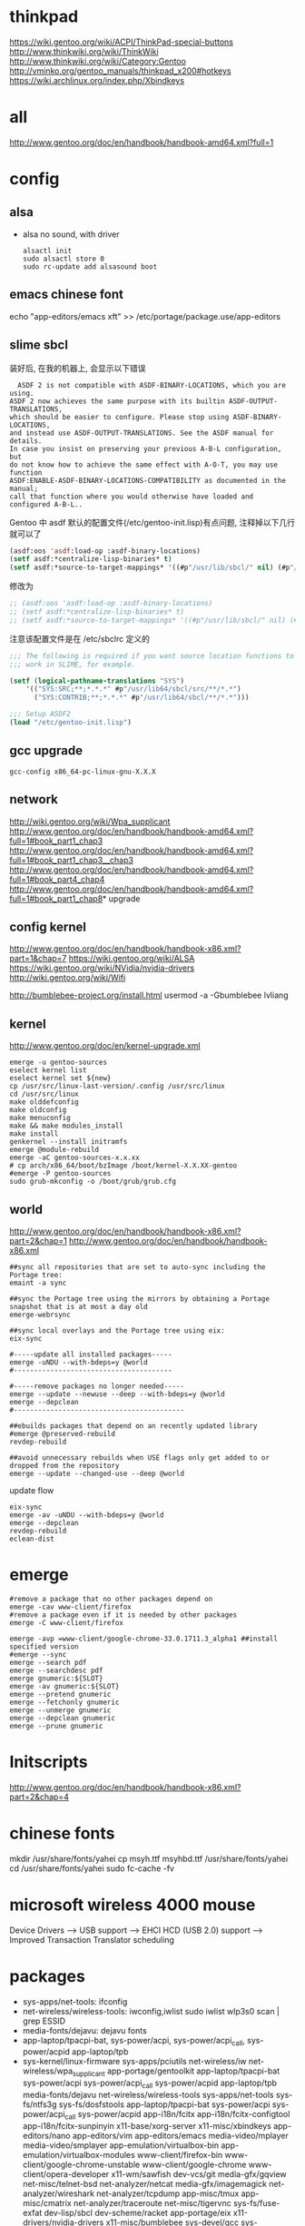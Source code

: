 * thinkpad
  https://wiki.gentoo.org/wiki/ACPI/ThinkPad-special-buttons
  http://www.thinkwiki.org/wiki/ThinkWiki
  http://www.thinkwiki.org/wiki/Category:Gentoo
  http://vminko.org/gentoo_manuals/thinkpad_x200#hotkeys
  https://wiki.archlinux.org/index.php/Xbindkeys
* all
  http://www.gentoo.org/doc/en/handbook/handbook-amd64.xml?full=1
* config
** alsa
   + alsa no sound, with driver
     #+BEGIN_SRC 
alsactl init
sudo alsactl store 0
sudo rc-update add alsasound boot
     #+END_SRC
** emacs chinese font
   echo "app-editors/emacs xft" >> /etc/portage/package.use/app-editors
** slime sbcl
   
   装好后, 在我的机器上, 会显示以下错误
   #+BEGIN_SRC shell   
  ASDF 2 is not compatible with ASDF-BINARY-LOCATIONS, which you are using. 
ASDF 2 now achieves the same purpose with its builtin ASDF-OUTPUT-TRANSLATIONS, 
which should be easier to configure. Please stop using ASDF-BINARY-LOCATIONS, 
and instead use ASDF-OUTPUT-TRANSLATIONS. See the ASDF manual for details. 
In case you insist on preserving your previous A-B-L configuration, but 
do not know how to achieve the same effect with A-O-T, you may use function 
ASDF:ENABLE-ASDF-BINARY-LOCATIONS-COMPATIBILITY as documented in the manual; 
call that function where you would otherwise have loaded and configured A-B-L..
   #+END_SRC
   
Gentoo 中 asdf 默认的配置文件(/etc/gentoo-init.lisp)有点问题, 注释掉以下几行 就可以了
#+BEGIN_SRC lisp
(asdf:oos 'asdf:load-op :asdf-binary-locations)
(setf asdf:*centralize-lisp-binaries* t)
(setf asdf:*source-to-target-mappings* '((#p"/usr/lib/sbcl/" nil) (#p"/usr/lib64/sbcl/" nil)))
#+END_SRC

修改为
#+BEGIN_SRC lisp
;; (asdf:oos 'asdf:load-op :asdf-binary-locations)
;; (setf asdf:*centralize-lisp-binaries* t)
;; (setf asdf:*source-to-target-mappings* '((#p"/usr/lib/sbcl/" nil) (#p"/usr/lib64/sbcl/" nil)))
#+END_SRC

注意该配置文件是在 /etc/sbclrc 定义的
#+BEGIN_SRC lisp
;;; The following is required if you want source location functions to
;;; work in SLIME, for example.
 
(setf (logical-pathname-translations "SYS")
    '(("SYS:SRC;**;*.*.*" #p"/usr/lib64/sbcl/src/**/*.*")
      ("SYS:CONTRIB;**;*.*.*" #p"/usr/lib64/sbcl/**/*.*")))
 
;;; Setup ASDF2
(load "/etc/gentoo-init.lisp")
#+END_SRC
** gcc upgrade
   #+BEGIN_SRC shell
   gcc-config x86_64-pc-linux-gnu-X.X.X
   #+END_SRC
** network
   http://wiki.gentoo.org/wiki/Wpa_supplicant
   http://www.gentoo.org/doc/en/handbook/handbook-amd64.xml?full=1#book_part1_chap3
   http://www.gentoo.org/doc/en/handbook/handbook-amd64.xml?full=1#book_part1_chap3__chap3
   http://www.gentoo.org/doc/en/handbook/handbook-amd64.xml?full=1#book_part4_chap4
   http://www.gentoo.org/doc/en/handbook/handbook-amd64.xml?full=1#book_part1_chap8*
 upgrade
** config kernel
   http://www.gentoo.org/doc/en/handbook/handbook-x86.xml?part=1&chap=7
   https://wiki.gentoo.org/wiki/ALSA
   https://wiki.gentoo.org/wiki/NVidia/nvidia-drivers
   http://wiki.gentoo.org/wiki/Wifi
   
   http://bumblebee-project.org/install.html
   usermod -a -Gbumblebee lvliang
** kernel
   http://www.gentoo.org/doc/en/kernel-upgrade.xml
   #+BEGIN_SRC shell
emerge -u gentoo-sources
eselect kernel list
eselect kernel set ${new}
cp /usr/src/linux-last-version/.config /usr/src/linux
cd /usr/src/linux
make olddefconfig
make oldconfig
make menuconfig
make && make modules_install
make install
genkernel --install initramfs
emerge @module-rebuild
emerge -aC gentoo-sources-x.x.xx
# cp arch/x86_64/boot/bzImage /boot/kernel-X.X.XX-gentoo
#emerge -P gentoo-sources
sudo grub-mkconfig -o /boot/grub/grub.cfg
   #+END_SRC
** world
   http://www.gentoo.org/doc/en/handbook/handbook-x86.xml?part=2&chap=1
   http://www.gentoo.org/doc/en/handbook/handbook-x86.xml
#+BEGIN_SRC shell
##sync all repositories that are set to auto-sync including the Portage tree:
emaint -a sync

##sync the Portage tree using the mirrors by obtaining a Portage snapshot that is at most a day old
emerge-webrsync

##sync local overlays and the Portage tree using eix:
eix-sync

#-----update all installed packages-----
emerge -uNDU --with-bdeps=y @world
#---------------------------------------

#-----remove packages no longer needed-----
emerge --update --newuse --deep --with-bdeps=y @world
emerge --depclean
#------------------------------------------

##ebuilds packages that depend on an recently updated library
#emerge @preserved-rebuild
revdep-rebuild

##avoid unnecessary rebuilds when USE flags only get added to or dropped from the repository
emerge --update --changed-use --deep @world
#+END_SRC

update flow
#+BEGIN_SRC shell
eix-sync
emerge -av -uNDU --with-bdeps=y @world
emerge --depclean
revdep-rebuild
eclean-dist
#+END_SRC
   
* emerge
# https://wiki.gentoo.org/wiki/Gentoo_Cheat_Sheet
#+BEGIN_SRC shell
#remove a package that no other packages depend on
emerge -cav www-client/firefox
#remove a package even if it is needed by other packages
emerge -C www-client/firefox
#+END_SRC  

#+BEGIN_SRC shell
emerge -avp =www-client/google-chrome-33.0.1711.3_alpha1 ##install specified version
#emerge --sync
emerge --search pdf
emerge --searchdesc pdf
emerge gnumeric:${SLOT}
emerge -av gnumeric:${SLOT}
emerge --pretend gnumeric
emerge --fetchonly gnumeric
emerge --unmerge gnumeric
emerge --depclean gnumeric
emerge --prune gnumeric
#+END_SRC

* Initscripts
  http://www.gentoo.org/doc/en/handbook/handbook-x86.xml?part=2&chap=4

* chinese fonts
  mkdir /usr/share/fonts/yahei
  cp msyh.ttf msyhbd.ttf /usr/share/fonts/yahei
  cd /usr/share/fonts/yahei
  sudo fc-cache -fv
* microsoft wireless 4000 mouse
  Device Drivers ---> USB support ---> EHCI HCD (USB 2.0) support ---> Improved Transaction Translator scheduling
* packages
  + sys-apps/net-tools: ifconfig
  + net-wireless/wireless-tools: iwconfig,iwlist
    sudo iwlist wlp3s0 scan | grep ESSID
  + media-fonts/dejavu: dejavu fonts
  + app-laptop/tpacpi-bat, sys-power/acpi, sys-power/acpi_call, sys-power/acpid app-laptop/tpb
  + sys-kernel/linux-firmware sys-apps/pciutils net-wireless/iw net-wireless/wpa_supplicant app-portage/gentoolkit app-laptop/tpacpi-bat sys-power/acpi sys-power/acpi_call sys-power/acpid app-laptop/tpb media-fonts/dejavu net-wireless/wireless-tools sys-apps/net-tools sys-fs/ntfs3g sys-fs/dosfstools app-laptop/tpacpi-bat sys-power/acpi sys-power/acpi_call sys-power/acpid app-i18n/fcitx app-i18n/fcitx-configtool app-i18n/fcitx-sunpinyin x11-base/xorg-server x11-misc/xbindkeys app-editors/nano app-editors/vim app-editors/emacs media-video/mplayer media-video/smplayer app-emulation/virtualbox-bin app-emulation/virtualbox-modules www-client/firefox-bin www-client/google-chrome-unstable www-client/google-chrome www-client/opera-developer x11-wm/sawfish dev-vcs/git media-gfx/gqview net-misc/telnet-bsd net-analyzer/netcat media-gfx/imagemagick net-analyzer/wireshark net-analyzer/tcpdump app-misc/tmux app-misc/cmatrix net-analyzer/traceroute net-misc/tigervnc sys-fs/fuse-exfat dev-lisp/sbcl dev-scheme/racket app-portage/eix x11-drivers/nvidia-drivers x11-misc/bumblebee sys-devel/gcc sys-devel/gcc-config app-arch/bzip2 app-arch/unrar app-arch/unzip app-arch/xz-utils app-arch/zip app-emulation/docker app-shells/zsh app-text/gv app-text/tree mail-client/thunderbird-bin media-gfx/gimp media-gfx/graphviz net-firewall/iptables net-misc/wget sci-visualization/gnuplot sys-apps/gawk sys-apps/sed sys-apps/pv sys-devel/gdb www-client/w3m x11-misc/compton x11-misc/hsetroot x11-terms/xterm x11-terms/terminology x11-themes/qtcurve app-misc/rox-filer net-misc/dhcpcd x11-drivers/xf86-video-intel x11-apps/xrandr x11-apps/xmodmap media-libs/alsa-lib app-i18n/fcitx-sogoupinyin net-im/slack-bin x11-apps/mesa-progs app-admin/sudo app-emacs/emacs-w3m app-admin/sysstat app-portage/layman sys-apps/hdparmi media-video/peek net-p2p/mldonkey net-dns/bind-tools net-proxy/shadowsocks-libev net-proxy/v2ray
